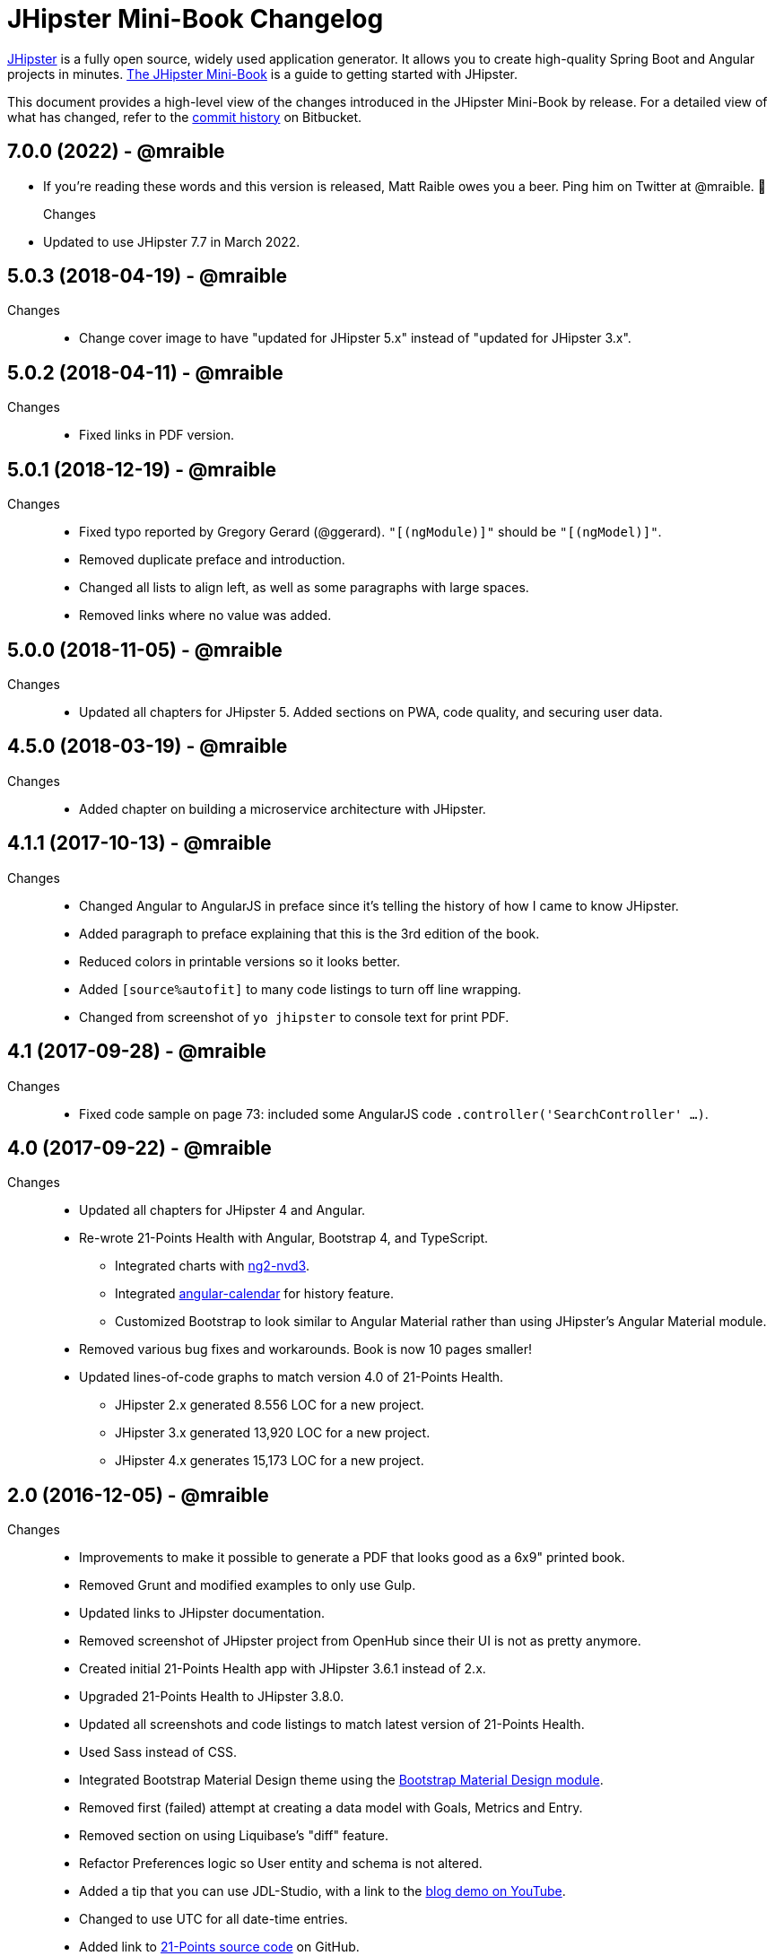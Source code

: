 = JHipster Mini-Book Changelog
:uri-jhipster: http://www.jhipster.tech
:uri-jhipster-book-blog: http://www.jhipster-book.com/
:uri-jhipster-book-download: https://www.infoq.com/minibooks/jhipster-mini-book
:uri-repo: https://github.com/mraible/jhipster-book
:icons: font
:star: icon:star[role=red]
ifndef::icons[]
:star: &#9733;
endif::[]

https://jhipster.github.io[JHipster] is a fully open source, widely used application generator. It allows you to create high-quality Spring Boot and Angular projects in minutes. https://www.infoq.com/minibooks/jhipster-mini-book[The JHipster Mini-Book] is a guide to getting started with JHipster.

This document provides a high-level view of the changes introduced in the JHipster Mini-Book by release.
For a detailed view of what has changed, refer to the https://github.com/mraible/jhipster-book/commits/main[commit history] on Bitbucket.

// tag::compact[]

== 7.0.0 (2022) - @mraible
  * If you're reading these words and this version is released, Matt Raible owes you a beer. Ping him on Twitter at @mraible. 🍻
Changes::
  * Updated to use JHipster 7.7 in March 2022.

== 5.0.3 (2018-04-19) - @mraible
Changes::
  * Change cover image to have "updated for JHipster 5.x" instead of "updated for JHipster 3.x".

== 5.0.2 (2018-04-11) - @mraible
Changes::
  * Fixed links in PDF version.

== 5.0.1 (2018-12-19) - @mraible
Changes::
  * Fixed typo reported by Gregory Gerard (@ggerard). `"[(ngModule)]"` should be `"[(ngModel)]"`.
  * Removed duplicate preface and introduction.
  * Changed all lists to align left, as well as some paragraphs with large spaces.
  * Removed links where no value was added.

== 5.0.0 (2018-11-05) - @mraible
Changes::
  * Updated all chapters for JHipster 5. Added sections on PWA, code quality, and securing user data.

== 4.5.0 (2018-03-19) - @mraible
Changes::
  * Added chapter on building a microservice architecture with JHipster.

== 4.1.1 (2017-10-13) - @mraible
Changes::
  * Changed Angular to AngularJS in preface since it's telling the history of how I came to know JHipster.
  * Added paragraph to preface explaining that this is the 3rd edition of the book.
  * Reduced colors in printable versions so it looks better.
  * Added `[source%autofit]` to many code listings to turn off line wrapping.
  * Changed from screenshot of `yo jhipster` to console text for print PDF.

== 4.1 (2017-09-28) - @mraible
Changes::
  * Fixed code sample on page 73: included some AngularJS code `.controller('SearchController' ...)`.

== 4.0 (2017-09-22) - @mraible

Changes::
  * Updated all chapters for JHipster 4 and Angular.
  * Re-wrote 21-Points Health with Angular, Bootstrap 4, and TypeScript.
  ** Integrated charts with https://github.com/krispo/ng2-nvd3[ng2-nvd3].
  ** Integrated http://www.jhipster-book.com/angular-calendar[angular-calendar] for history feature.
  ** Customized Bootstrap to look similar to Angular Material rather than using JHipster's Angular Material module.
  * Removed various bug fixes and workarounds. Book is now 10 pages smaller!
  * Updated lines-of-code graphs to match version 4.0 of 21-Points Health.
  ** JHipster 2.x generated 8.556 LOC for a new project.
  ** JHipster 3.x generated 13,920 LOC for a new project.
  ** JHipster 4.x generates 15,173 LOC for a new project.

== 2.0 (2016-12-05) - @mraible

Changes::
  * Improvements to make it possible to generate a PDF that looks good as a 6x9" printed book.
  * Removed Grunt and modified examples to only use Gulp.
  * Updated links to JHipster documentation.
  * Removed screenshot of JHipster project from OpenHub since their UI is not as pretty anymore.
  * Created initial 21-Points Health app with JHipster 3.6.1 instead of 2.x.
  * Upgraded 21-Points Health to JHipster 3.8.0.
  * Updated all screenshots and code listings to match latest version of 21-Points Health.
  * Used Sass instead of CSS.
  * Integrated Bootstrap Material Design theme using the https://github.com/moifort/generator-jhipster-bootstrap-material-design[Bootstrap Material Design module].
  * Removed first (failed) attempt at creating a data model with Goals, Metrics and Entry.
  * Removed section on using Liquibase's "diff" feature.
  * Refactor Preferences logic so User entity and schema is not altered.
  * Added a tip that you can use JDL-Studio, with a link to the https://youtu.be/kkHN2G_nXV0?t=1460[blog demo on YouTube].
  * Changed to use UTC for all date-time entries.
  * Added link to https://github.com/mraible/21-points[21-Points source code] on GitHub.
  * Added section on how Protractor tests were broken out-of-the-box and how I fixed them.
  * Updated `*Resource.java` classes to do user filters using the repository rather than with fancy Java 8 code.
  * Migrated from using Joda-Time to using Java 8's Date-Time API.
  * Updated deployment options to be Cloud Foundry, Heroku, Kubernetes, AWS, and Boxfuse.
  * Updated Heroku console messages to match what happens when you deploy the latest JHipster version.
  * Updated Jenkins section to Jenkins 2, using its pipelines feature.
  * Added a sidebar on how to run continuous integration using Travis CI.
  * Added section on how to use `yo jhipster:upgrade` to upgrade to the latest JHipster release.
  * Upgraded AngularJS from 1.3.11 to 1.5.8 in JHipster's UI components chapter.
  * Added a note that JHipster adopted https://github.com/johnpapa/angular-styleguide[John Papa's Angular Style Guide] in 2016.
  * Updated Angular 2.0 section to reflect the fact that it's been released and Angular 2 support for JHipster is actively being worked on.
  * Updated IDE section to include Visual Studio Code and correct NetBeans plugins links.
  * Updated security section to remove token-based authentication and add JWT and Social.
  * Updated lines-of-code graphs to match version 2.0 of 21-Points Health.
    ** JHipster 2.x generated 8,556 LOC for a new project, while 3.x generates 13,920.
    ** 21-Points total LOC: 13,888 for 2.x, 20,798 for 3.x.

// tag::compact[]
== 1.0 (2015-10-30) - @mraible

  * Initial Release
